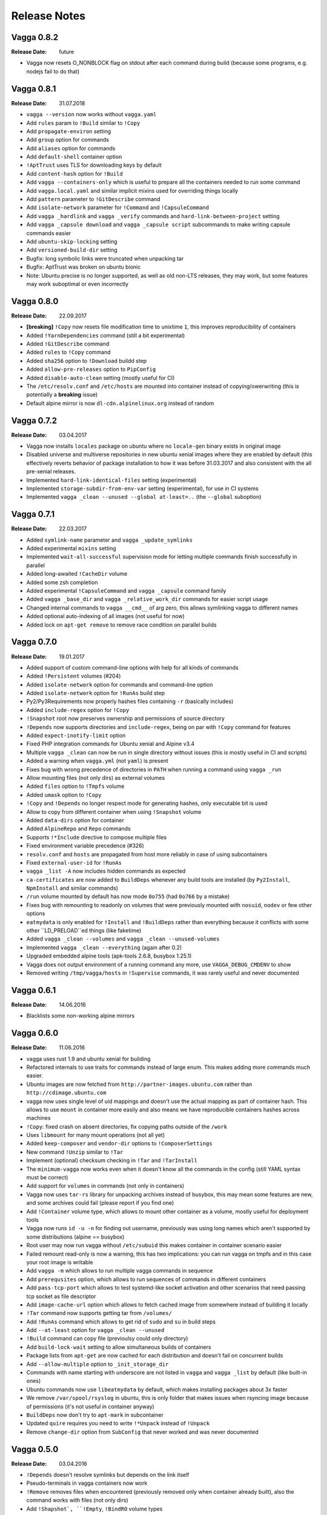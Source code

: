 =============
Release Notes
=============


Vagga 0.8.2
===========

:Release Date: future

* Vagga now resets O_NONBLOCK flag on stdout after each command during build
  (because some programs, e.g. nodejs fail to do that)


Vagga 0.8.1
===========

:Release Date: 31.07.2018

* ``vagga --version`` now works without ``vagga.yaml``
* Add ``rules`` param to ``!Build`` similar to ``!Copy``
* Add ``propagate-environ`` setting
* Add ``group`` option for commands
* Add ``aliases`` option for commands
* Add ``default-shell`` container option
* ``!AptTrust`` uses TLS for downloading keys by default
* Add ``content-hash`` option for ``!Build``
* Add ``vagga --containers-only`` which is useful to prepare all the containers
  needed to run some command
* Add ``vagga.local.yaml`` and similar implicit mixins used for overriding
  things locally
* Add ``pattern`` parameter to ``!GitDescribe`` command
* Add ``isolate-network`` parameter for ``!Command`` and ``!CapsuleCommand``
* Add ``vagga _hardlink`` and ``vagga _verify`` commands and
  ``hard-link-between-project`` setting
* Add ``vagga _capsule download`` and ``vagga _capsule script`` subcommands
  to make writing capsule commands easier
* Add ``ubuntu-skip-locking`` setting
* Add ``versioned-build-dir`` setting
* Bugfix: long symbolic links were truncated when unpacking tar
* Bugfix: AptTrust was broken on ubuntu bionic
* Note: Ubuntu precise is no longer supported, as well as old non-LTS releases,
  they may work, but some features may work suboptimal or even incorrectly


Vagga 0.8.0
===========

:Release Date: 22.09.2017

* **[breaking]** ``!Copy`` now resets file modification time to unixtime ``1``,
  this improves reproducibility of containers
* Added ``!YarnDependencies`` command (still a bit experimental)
* Added ``!GitDescribe`` command
* Added ``rules`` to ``!Copy`` command
* Added ``sha256`` option to ``!Download`` buildd step
* Added ``allow-pre-releases`` option to ``PipConfig``
* Added ``disable-auto-clean`` setting (mostly useful for CI)
* The ``/etc/resolv.conf`` and ``/etc/hosts`` are mounted into container
  instead of copying/owerwriting (this is potentially a **breaking** issue)
* Default alpine mirror is now ``dl-cdn.alpinelinux.org`` instead of random


Vagga 0.7.2
===========

:Release Date: 03.04.2017

* Vagga now installs ``locales`` package on ubuntu where no ``locale-gen``
  binary exists in original image
* Disabled universe and multiverse repositories in new ubuntu xenial images
  where they are enabled by default (this effectively reverts behavior of
  package installation to how it was before 31.03.2017 and also consistent
  with the all pre-xenial releases.
* Implemented ``hard-link-identical-files`` setting (experimental)
* Implemented ``storage-subdir-from-env-var`` setting (experimental), for use
  in CI systems
* Implemented ``vagga _clean --unused --global at-least=..`` (the ``--global``
  suboption)


Vagga 0.7.1
===========

:Release Date: 22.03.2017

* Added ``symlink-name`` parameter and ``vagga _update_symlinks``
* Added experimental ``mixins`` setting
* Implemented ``wait-all-successful`` supervision mode for letting multiple
  commands finish successfully in parallel
* Added long-awaited ``!CacheDir`` volume
* Added some zsh completion
* Added experimental ``!CapsuleCommand`` and ``vagga _capsule`` command family
* Added ``vagga _base_dir`` and ``vagga _relative_work_dir`` commands for
  easier script usage
* Changed internal commands to ``vagga __cmd__``  of arg zero,
  this allows symlinking vagga to different names
* Added optional auto-indexing of all images (not useful for now)
* Added lock on ``apt-get remove`` to remove race condition on parallel builds


Vagga 0.7.0
===========

:Release Date: 19.01.2017

* Added support of custom command-line options with help for all kinds of
  commands
* Added ``!Persistent`` volumes (#204)
* Added ``isolate-network`` option for commands and command-line option
* Added ``isolate-network`` option for ``!RunAs`` build step
* Py2/Py3Requirements now properly hashes files containing ``-r`` (basically
  includes)
* Added ``include-regex`` option for ``!Copy``
* ``!Snapshot`` root now preserves ownership and permissions of
  source directory
* ``!Depends`` now supports directories and ``include-regex``, being on par
  with ``!Copy`` command for features
* Added ``expect-inotify-limit`` option
* Fixed PHP integration commands for Ubuntu xenial and Alpine v3.4
* Multiple ``vagga _clean`` can now be run in single directory without
  issues (this is mostly useful in CI and scripts)
* Added a warning when ``vagga.yml`` (not ``yaml``) is present
* Fixes bug with wrong precedence of directories in ``PATH`` when running a
  command using ``vagga _run``
* Allow mounting files (not only dirs) as external volumes
* Added ``files`` option to ``!Tmpfs`` volume
* Added ``umask`` option to ``!Copy``
* ``!Copy`` and ``!Depends`` no longer respect mode for generating hashes,
  only executable bit is used
* Allow to copy from different container when using ``!Snapshot`` volume
* Added ``data-dirs`` option for container
* Added ``AlpineRepo`` and ``Repo`` commands
* Supports ``!*Include`` directive to compose multiple files
* Fixed environment variable precedence (#326)
* ``resolv.conf`` and ``hosts`` are propagated from host more reliably in
  case of using subcontainers
* Fixed ``external-user-id`` for ``!RunAs``
* ``vagga _list -A`` now includes hidden commands as expected
* ``ca-certificates`` are now added to ``BuildDeps`` whenever any build
  tools are installed (by ``Py2Install``, ``NpmInstall`` and similar commands)
* ``/run`` volume mounted by default has now mode ``0o755`` (had ``0o766`` by
  a mistake)
* Fixes bug with remounting to readonly on volumes that were previously
  mounted with ``nosuid``, ``nodev`` or few other options
* ``eatmydata`` is only enabled for ``!Install`` and ``!BuildDeps`` rather
  than everything because it conflicts with some other ``LD_PRELOAD``ed
  things (like faketime)
* Added ``vagga _clean --volumes`` and ``vagga _clean --unused-volumes``
* Implemented ``vagga _clean --everything`` (again after 0.2)
* Upgraded embedded alpine tools (apk-tools 2.6.8, busybox 1.25.1)
* Vagga does not output environment of a running command any more,
  use ``VAGGA_DEBUG_CMDENV`` to show
* Removed writing ``/tmp/vagga/hosts`` in ``!Supervise`` commands, it was
  rarely useful and never documented


Vagga 0.6.1
===========

:Release Date: 14.06.2016

* Blacklists some non-working alpine mirrors


Vagga 0.6.0
===========

:Release Date: 11.06.2016

* vagga uses rust 1.9 and ubuntu xenial for building
* Refactored internals to use traits for commands instead of large enum. This
  makes adding more commands much easier.
* Ubuntu images are now fetched from ``http://partner-images.ubuntu.com``
  rather than ``http://cdimage.ubuntu.com``
* vagga now uses single level of uid mappings and doesn't use the actual
  mapping as part of container hash. This allows to use ``mount`` in container
  more easily and also means we have reproducible containers hashes across
  machines
* ``!Copy``: fixed crash on absent directories, fix copying paths outside of
  the ``/work``
* Uses ``libmount`` for many mount operations (not all yet)
* Added ``keep-composer`` and ``vendor-dir`` options to ``!ComposerSettings``
* New command ``!Unzip`` similar to ``!Tar``
* Implement (optional) checksum checking in ``!Tar`` and ``!TarInstall``
* The ``minimum-vagga`` now works even when it doesn't know all the commands
  in the config (still YAML syntax must be correct)
* Add support for ``volumes`` in commands (not only in containers)
* Vagga now uses ``tar-rs`` library for unpacking archives instead of busybox,
  this may mean some features are new, and some archives could fail (please
  report if you find one)
* Add ``!Container`` volume type, which allows to mount other container as a
  volume, mostly useful for deployment tools
* Vagga now runs ``id -u -n`` for finding out username, previously was using
  long names which aren't supported by some distributions (alpine == busybox)
* Root user may now run vagga without ``/etc/subuid`` this makes container in
  container scenario easier
* Failed remount read-only is now a warning, this has two implications: you can
  run vagga on tmpfs and in this case your root image is writable
* Add ``vagga -m`` which allows to run multiple vagga commands in sequence
* Add ``prerequsites`` option, which allows to run sequences of commands in
  different containers
* Add ``pass-tcp-port`` which allows to test systemd-like socket activation and
  other scenarios that need passing tcp socket as file descriptor
* Add ``image-cache-url`` option which allows to fetch cached image from
  somewhere instead of building it locally
* ``!Tar`` command now supports getting tar from ``/volumes/``
* Add ``!RunAs`` command which allows to get rid of ``sudo`` and ``su`` in
  build steps
* Add ``--at-least`` option for ``vagga _clean --unused``
* ``!Build`` command can copy file (previoulsy could only directory)
* Add ``build-lock-wait`` setting to allow simultaneous builds of containers
* Package lists from ``apt-get`` are now cached for each distribution and
  doesn't fail on concurrent builds
* Add ``--allow-multiple`` option to ``_init_storage_dir``
* Commands with name starting with underscore are not listed in ``vagga``
  and ``vagga _list`` by default (like built-in ones)
* Ubuntu commands now use ``libeatmydata`` by default, which makes installing
  packages about 3x faster
* We remove ``/var/spool/rsyslog`` in ubuntu, this is only folder that makes
  issues when rsyncing image because of permissions (it's not useful in
  container anyway)
* ``BuildDeps`` now don't try to ``apt-mark`` in subcontainer
* Updated ``quire`` requires you need to write ``!*Unpack`` instead
  of ``!Unpack``
* Remove ``change-dir`` option from ``SubConfig`` that never worked and was
  never documented


Vagga 0.5.0
===========

:Release Date: 03.04.2016

* ``!Depends`` doesn't resolve symlinks but depends on the link itself
* Pseudo-terminals in vagga containers now work
* ``!Remove`` removes files when encountered (previously removed only when
  container already built), also the command works with files (not only dirs)
* Add ``!Shapshot`, ``!Empty``, ``!BindRO`` volume types
* Add ``external-volumes`` setting, which allows to mount directories outside
  of the project dir
* Add ``minimum-vagga`` option, which hints user which version they should use
* Implement  ``!Build``, ``!Download``, ``!Copy`` build steps
* Add ``_init_storage_dir`` builtin command
* Add ``vagga _clean --unused`` mode of operation which is superior
  to ``--old``
* Allow to customize python and nodejs versions for ``Py*`` and ``Npm*`` steps
* Fix various bugs in networking implementation
* Add shell autocomplete (bash included, zsh can be configured)
* The ``.vagga/.mnt`` is now unmounted during build (fixes bugs with bad tools)
* Improved SIGINT handling, now Ctrl+C in interactive processes such as
  ``python`` (without arguments) works as expected
* The signal messages ("Received SIGINT...") are now printed into stderr rather
  than stdout (for ``!Supervise`` type of commands)
* Killing vagga supervise with TERM mistakenly reported SIGINT on exit, fixed
* Signal SIGQUIT is now correctly propagated
* Add PHP/Composer support
* Add Ruby/Bundler support
* Add support for ``arch`` parameter in ``!UbuntuRelease`` this changes hash
  sum of all containers built using ``!UbuntuRelease``
* The stdin redirected from ``/dev/null`` and stdout is redirected to stderr
  during the build
* You can now filter commands in supervise by tags
* Change gateway network from ``172.18.0.0/16`` to ``172.23.0.0/16``,
  hopefully this will have less collisions
* The ``TERM`` and ``*_proxy`` env vars are now propagated for supervise
  commands in the same way as with normal commands (previously was absent)
* Implemented shared image cache via ``_push_image`` command
  and ``image-cache-url`` option


Vagga 0.4.1
===========

:Release Date: 03.11.2015

* ``!Tar`` and ``!TarInstall`` commands now support unpacking local files (#81)
* Container build process now locked, which avoid failure with cryptic error
  message on simultaneous builds (#80)
* Add ``_pack_image`` command
* Upgrade rust to v1.4.0
* Renamed and fixed ``vagga_network`` command as ``vagga _network`` subcommand
* The pip cache is now namespaced over distro and version (was singleton)
* Vagga now cleans apt lists cache on failed ``apt-get update`` (#108)
* Add ``UbuntuPPA`` and ``AptTrust`` build steps

Vagga 0.4.0
===========

:Release Date: 11.10.2015

* Vagga now uses "unshare" and "signal" crates for working with containers
* Signal handling is changed:

  * User visible changes: Ctrl+C doesn't sent twice to children (was
    rarely noticeable), Ctrl+/ reliably kills vagga and children
  * The only signal that is propagated by vagga to children is now SIGTERM
  * SIGINT is never propagate to children by vagga itself (because it's usually
    sent to process group anyway by Ctrl+C)
  * Other signals like SIGQUIT (SIGHUP, SIGUSR1, ...), are not captured by
    vagga, so they terminate vagga, resulting child processes are killed by OS
    by the KILL signal).
  * So if you want to send one of the signals except SIGTERM, send it to the
    specific process not to vagga

* Fix broken ``!Alpine``, which always installed latests known version of the
  distribution instead specified
* Add kill-unresponsive-after_ setting
* In ubuntu guests by default `/usr/bin/chfn` is symlinked to `/bin/true`, this
  prevents errors on some host systems (#52), this changes hash of the
  ``!UbuntuRelease`` step
* Fix ``--only`` and ``--exclude`` for supervision commands (was broken since
  0.2.0)
* Add ``--no-build`` and ``--no-version-check`` options
* Fixed ``epilog`` option
* Implement support of ``git+https`` and ``hg+https`` urls in python
  requirements (#58)
* Add support of `Py3Requirements`/`Py3Install` for alpine (v3.2 has python3)
* Mount `/dev/shm` by default (needed for ubuntu host, fixes #32)
* Implement forwarding proxy variables by default (#38)
* Run ``!Sh`` scripts with ``-ex`` options (#72)
* Implement ``subdirs`` key for ``!Tmpfs`` volume
* Support tilde-expansion in ``storage-dir`` and ``cache-dir`` settings
* The ``/etc/hosts`` file now copied inside the container at start (#39)

.. _kill-unresponsive-after: http://vagga.readthedocs.org/en/latest/commands.html#opt-kill-unresponsive-after


Vagga 0.3.0
===========

:Release Date: 30.08.2015

* !Tar command without subdir specified ignores invisible files and dirs
  (ones starting with dot `.`) to determine subdir.
* Vagga now list of packages and log of duration of each step at a container
  folder (e.g. ``.vagga/container_name/../timings.log``)
* Add ``!UbuntuRelease`` builder to build non-lts ubuntu
* Add ``!Git`` and ``!GitInstall`` commands to install from git repository
  (similar to ``!Tar`` and ``!TarInstall``)
* Add ``user-id`` and ``external-user-id`` settings
* Implement ``!SubConfig`` build step (very experimental)
* Add ``trusted-hosts`` to ``!PipConfig``
* Add ``timings.log`` and various package lists to the container metadata for
  easier troubleshooting
* Add ``BindRW`` subvolume type
* No longer clean ``/var/lib/apt`` by default (better for reusing containers)


Vagga 0.2.5
===========

:Release Date: 03.03.2015

* A quick bugfix release of NpmInstall command


Vagga 0.2.4
===========

:Release Date: 03.03.2015

* Implement support of ``https`` links for Tar, TarInstall commands
* The ``!Py*`` commands now download latest pip via `get-pip.py`_. This
  effectively means (a) that new features (like checkout a git subdirectory)
  works, (b) the version of pip is uniform across distributions and
  (c) installing dependencies to not interfere with pip dependencies on ubuntu
  (e.g. previously requests library where removed when removing build
  dependencies)
* Fix ``!CacheDirs`` command which was broken few versions ago
* Add ``!Text`` command for easier writing files into container (e.g. configs)

.. _get-pip.py: https://pip.pypa.io/en/latest/installing.html


Vagga 0.2.3
===========

:Release Date: 19.02.2015

* Reasonable error message when not enough uids available (#7)
* When running as root vagga now can use all available uids and doesn't require
  subuid/subgid files setup, mostly useful for container-in-container
  scenarios (#7)
* The ``VAGGAENV_*`` environment vars will now be propagated to containers with
  the prefix stripped
* vagga now supports ``--env`` and ``--use-env`` command-line switch to set
  envionment variable for child processes and to propagate a variable from
  parent (i.e. user's) environment
* Add ``!Container`` build command, which may be used to build on top of
  another container
* The ``vagga _run`` now works with relative commands
* Experimantal ``auto-clean`` option for containers
* Add ``node-legacy`` as dependency of ``!Npm`` for ubuntu (required for many
  scripts)


Vagga 0.2.2
===========

:Release Date: 14.02.2015

* Add ``_version_hash`` command, mostly for scripting
* No need for tilde or null after ``!UbuntuUniverse`` (and probably other cases)
* Fix permission of ubuntu ``policy-rc.d``, which fixes installing packages
  having a daemon that start on install
* Configure apt to always use ``--no-install-recommends`` in ubuntu
* Add ``-W`` flag to ``_run`` command, to run writable (copy of) container
* Ubuntu will automatically use nearest mirror and allow to customize mirror
  in personal settings


Vagga 0.2.1
===========

:Release Date: 12.02.2015

This release fixes small issues appeared right after release and adds python
requirements.txt support.

* ``make install`` did not install vagga's busybox, effectively making vagga
  work only from source folder
* Add Py2Requirements and Py3Requirements
  `commands <http://vagga.readthedocs.org/en/latest/build_commands.html#pyreq>`_
* Implement writing ``/etc/resolv.conf`` (previously worked only by the fact
  that libc tries 127.0.0.1 when the file is empty)
* Fix positional arguments for shell-wrapped commands


Vagga 0.2.0
===========


:Release Date: 11.02.2015

This is backwards-incompatible release of vagga. See Upgrading_. The need for
changes in configuration format is dictated by the following:

* Better isolation of build process from host system
* More flexible build steps (i.e. don't fall back to shell scripting for
  everything beyond "install this package")
* Caching for all downloads and packages systems (not only for OS-level
  packages but also for packages installed by pip and npm)
* Deep dependency tracking (in future version we will not only track
  changes of dependencies in ``vagga.yaml`` but also in ``requirements.txt``
  and ``package.json`` or whatever convention exists; it's partially possible
  using Depends_ build step)

More features:

* Built by Rust ``1.0.0-alpha``
* Includes experimental network_ `testing tools`_


There are `some features missing`_, but we believe it doesn't
affect a lot of users.


.. _Upgrading: http://vagga.readthedocs.org/en/latest/upgrading.html
.. _some features missing: http://vagga.readthedocs.org/en/latest/upgrading.html#missing-features
.. _Depends: http://vagga.readthedocs.org/en/latest/build_commands.html#depends
.. _network: http://vagga.readthedocs.org/en/latest/network.html
.. _testing tools: https://medium.com/@paulcolomiets/evaluating-mesos-4a08f85473fb

